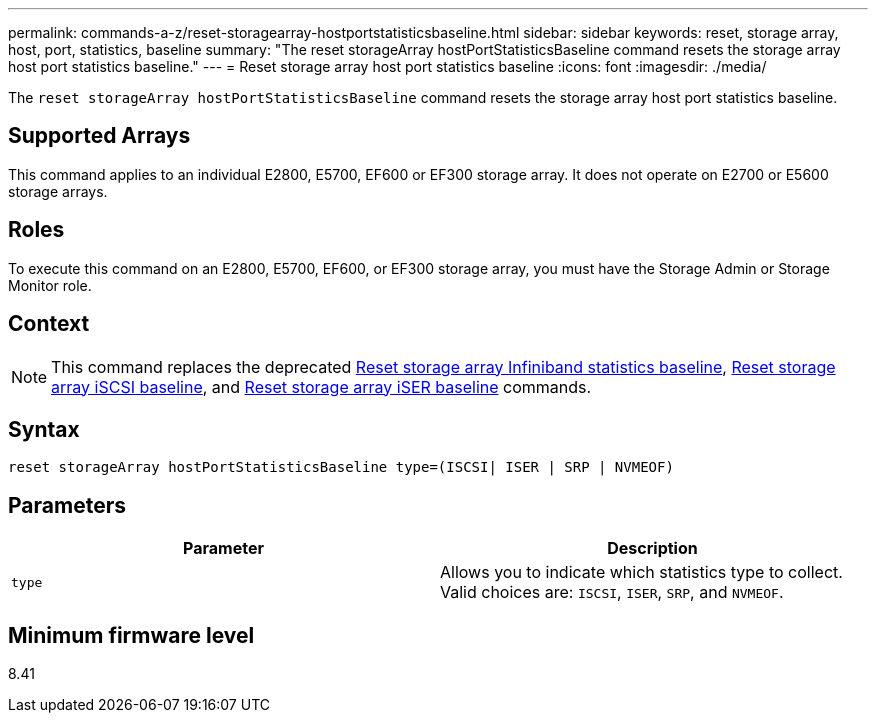 ---
permalink: commands-a-z/reset-storagearray-hostportstatisticsbaseline.html
sidebar: sidebar
keywords: reset, storage array, host, port, statistics, baseline
summary: "The reset storageArray hostPortStatisticsBaseline command resets the storage array host port statistics baseline."
---
= Reset storage array host port statistics baseline
:icons: font
:imagesdir: ./media/

[.lead]
The `reset storageArray hostPortStatisticsBaseline` command resets the storage array host port statistics baseline.

== Supported Arrays

This command applies to an individual E2800, E5700, EF600 or EF300 storage array. It does not operate on E2700 or E5600 storage arrays.

== Roles

To execute this command on an E2800, E5700, EF600, or EF300 storage array, you must have the Storage Admin or Storage Monitor role.

== Context

[NOTE]
====
This command replaces the deprecated xref:reset-storagearray-ibstatsbaseline.adoc[Reset storage array Infiniband statistics baseline], xref:reset-storagearray-iscsistatsbaseline.adoc[Reset storage array iSCSI baseline], and xref:reset-storagearray-iserstatsbaseline.adoc[Reset storage array iSER baseline] commands.
====

== Syntax

----

reset storageArray hostPortStatisticsBaseline type=(ISCSI| ISER | SRP | NVMEOF)
----

== Parameters
[options="header"]
|===
| Parameter| Description
a|
`type`
a|
Allows you to indicate which statistics type to collect. Valid choices are: `ISCSI`, `ISER`, `SRP`, and `NVMEOF`.
|===

== Minimum firmware level

8.41
